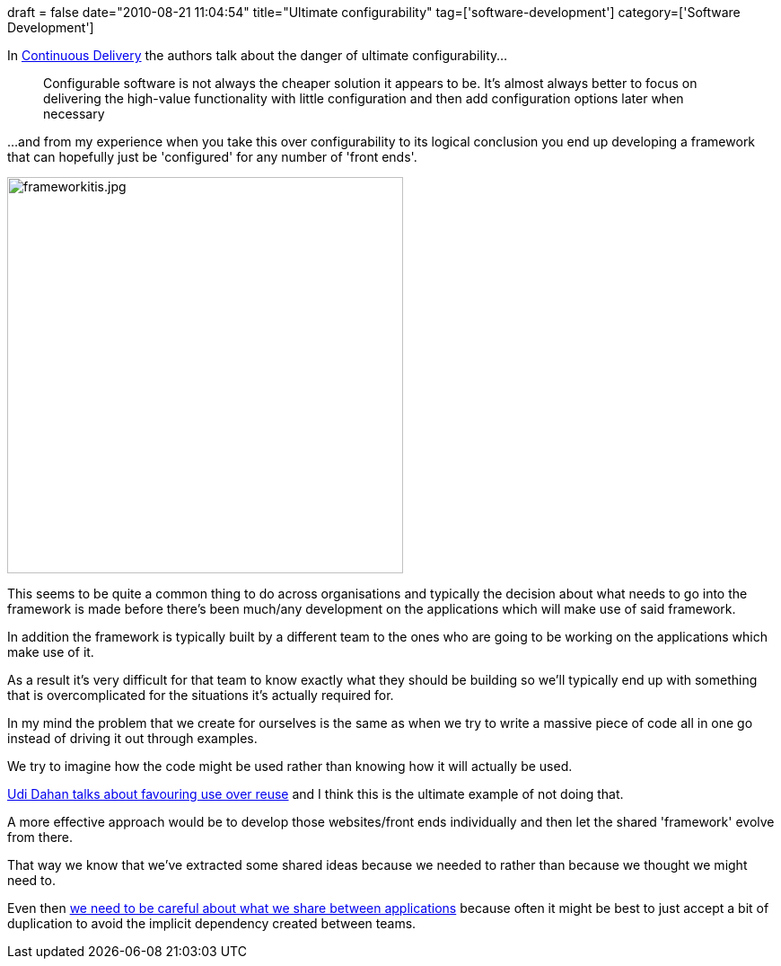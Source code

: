 +++
draft = false
date="2010-08-21 11:04:54"
title="Ultimate configurability"
tag=['software-development']
category=['Software Development']
+++

In http://www.amazon.com/Continuous-Delivery-Deployment-Automation-Addison-Wesley/dp/0321601912/ref=sr_1_1?ie=UTF8&s=books&qid=1282313953&sr=8-1[Continuous Delivery] the authors talk about the danger of ultimate configurability...

____
Configurable software is not always the cheaper solution it appears to be. It's almost always better to focus on delivering the high-value functionality with little configuration and then add configuration options later when necessary
____

...and from my experience when you take this over configurability to its logical conclusion you end up developing a framework that can hopefully just be 'configured' for any number of 'front ends'.

image::{{<siteurl>}}/uploads/2010/08/frameworkitis.jpg[frameworkitis.jpg,441]

This seems to be quite a common thing to do across organisations and typically the decision about what needs to go into the framework is made before there's been much/any development on the applications which will make use of said framework.

In addition the framework is typically built by a different team to the ones who are going to be working on the applications which make use of it.

As a result it's very difficult for that team to know exactly what they should be building so we'll typically end up with something that is overcomplicated for the situations it's actually required for.

In my mind the problem that we create for ourselves is the same as when we try to write a massive piece of code all in one go instead of driving it out through examples.

We try to imagine how the code might be used rather than knowing how it will actually be used.

http://www.udidahan.com/2009/06/07/the-fallacy-of-reuse/[Udi Dahan talks about favouring use over reuse] and I think this is the ultimate example of not doing that.

A more effective approach would be to develop those websites/front ends individually and then let the shared 'framework' evolve from there.

That way we know that we've extracted some shared ideas because we needed to rather than because we thought we might need to.

Even then http://www.markhneedham.com/blog/2010/02/26/coding-shared-libraries/[we need to be careful about what we share between applications] because often it might be best to just accept a bit of duplication to avoid the implicit dependency created between teams.
